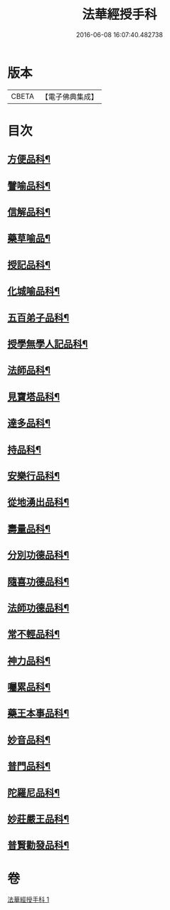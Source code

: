 #+TITLE: 法華經授手科 
#+DATE: 2016-06-08 16:07:40.482738

* 版本
 |     CBETA|【電子佛典集成】|

* 目次
** [[file:KR6d0088_001.txt::001-0580a55][方便品科¶]]
** [[file:KR6d0088_001.txt::001-0584a49][譬喻品科¶]]
** [[file:KR6d0088_001.txt::001-0588a35][信解品科¶]]
** [[file:KR6d0088_001.txt::001-0589a35][藥草喻品¶]]
** [[file:KR6d0088_001.txt::001-0590a33][授記品科¶]]
** [[file:KR6d0088_001.txt::001-0591a47][化城喻品科¶]]
** [[file:KR6d0088_001.txt::001-0593a34][五百弟子品科¶]]
** [[file:KR6d0088_001.txt::001-0594a35][授學無學人記品科¶]]
** [[file:KR6d0088_001.txt::001-0595a2][法師品科¶]]
** [[file:KR6d0088_001.txt::001-0595a55][見寶塔品科¶]]
** [[file:KR6d0088_001.txt::001-0596a39][達多品科¶]]
** [[file:KR6d0088_001.txt::001-0597a37][持品科¶]]
** [[file:KR6d0088_001.txt::001-0597a62][安樂行品科¶]]
** [[file:KR6d0088_001.txt::001-0599a38][從地湧出品科¶]]
** [[file:KR6d0088_001.txt::001-0600a41][壽量品科¶]]
** [[file:KR6d0088_001.txt::001-0601a49][分別功德品科¶]]
** [[file:KR6d0088_001.txt::001-0602a38][隨喜功德品科¶]]
** [[file:KR6d0088_001.txt::001-0603a2][法師功德品科¶]]
** [[file:KR6d0088_001.txt::001-0603a18][常不輕品科¶]]
** [[file:KR6d0088_001.txt::001-0603a42][神力品科¶]]
** [[file:KR6d0088_001.txt::001-0604a41][囑累品科¶]]
** [[file:KR6d0088_001.txt::001-0604a50][藥王本事品科¶]]
** [[file:KR6d0088_001.txt::001-0605a52][妙音品科¶]]
** [[file:KR6d0088_001.txt::001-0606a27][普門品科¶]]
** [[file:KR6d0088_001.txt::001-0608a10][陀羅尼品科¶]]
** [[file:KR6d0088_001.txt::001-0608a37][妙莊嚴王品科¶]]
** [[file:KR6d0088_001.txt::001-0609a15][普賢勸發品科¶]]

* 卷
[[file:KR6d0088_001.txt][法華經授手科 1]]

